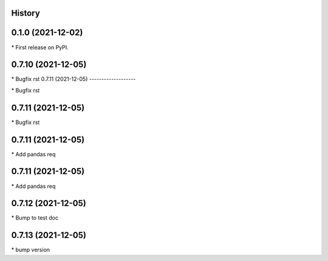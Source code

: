 
History
-------

0.1.0 (2021-12-02)
------------------

\* First release on PyPI.

0.7.10 (2021-12-05)
-------------------

\* Bugfix rst 
0.7.11 (2021-12-05)
-------------------

\* Bugfix rst 

0.7.11 (2021-12-05)
-------------------

\* Bugfix rst 

0.7.11 (2021-12-05)
-------------------

\* Add pandas req 

0.7.11 (2021-12-05)
-------------------

\* Add pandas req 

0.7.12 (2021-12-05)
-------------------

\* Bump to test doc 

0.7.13 (2021-12-05)
-------------------

\* bump version 

